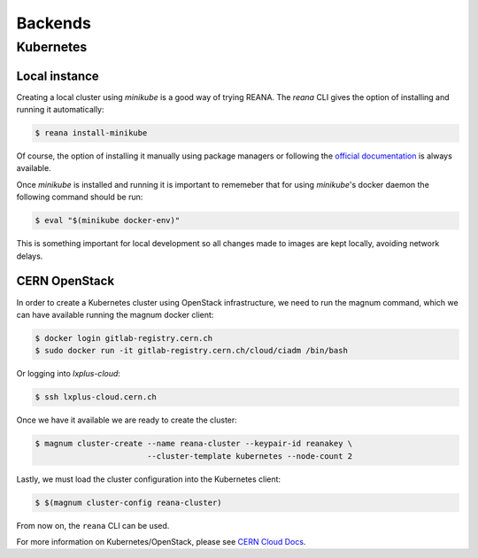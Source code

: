 Backends
========

Kubernetes
----------

Local instance
``````````````
Creating a local cluster using `minikube` is a good way of trying REANA.
The `reana` CLI gives the option of installing and running it automatically:

.. code-block:: console

   $ reana install-minikube

Of course, the option of installing it manually using package managers or
following the `official documentation <https://kubernetes.io/docs/getting-started-guides/minikube/>`__
is always available.

Once `minikube` is installed and running it is important to rememeber that
for using `minikube`'s docker daemon the following command should be run:

.. code-block:: console

   $ eval "$(minikube docker-env)"

This is something important for local development so all changes made to
images are kept locally, avoiding network delays.

CERN OpenStack
``````````````
In order to create a Kubernetes cluster using OpenStack infrastructure,
we need to run the magnum command, which we can have available running
the magnum docker client:

.. code-block:: console

  $ docker login gitlab-registry.cern.ch
  $ sudo docker run -it gitlab-registry.cern.ch/cloud/ciadm /bin/bash

Or logging into `lxplus-cloud`:

.. code-block:: console

  $ ssh lxplus-cloud.cern.ch

Once we have it available we are ready to create the cluster:

.. code-block:: console

  $ magnum cluster-create --name reana-cluster --keypair-id reanakey \
                          --cluster-template kubernetes --node-count 2

Lastly, we must load the cluster configuration into the Kubernetes
client:

.. code-block:: console

  $ $(magnum cluster-config reana-cluster)

From now on, the ``reana`` CLI can be used.

For more information on Kubernetes/OpenStack, please see
`CERN Cloud Docs <http://clouddocs.web.cern.ch/clouddocs/containers/quickstart.html#create-a-cluster>`__.

